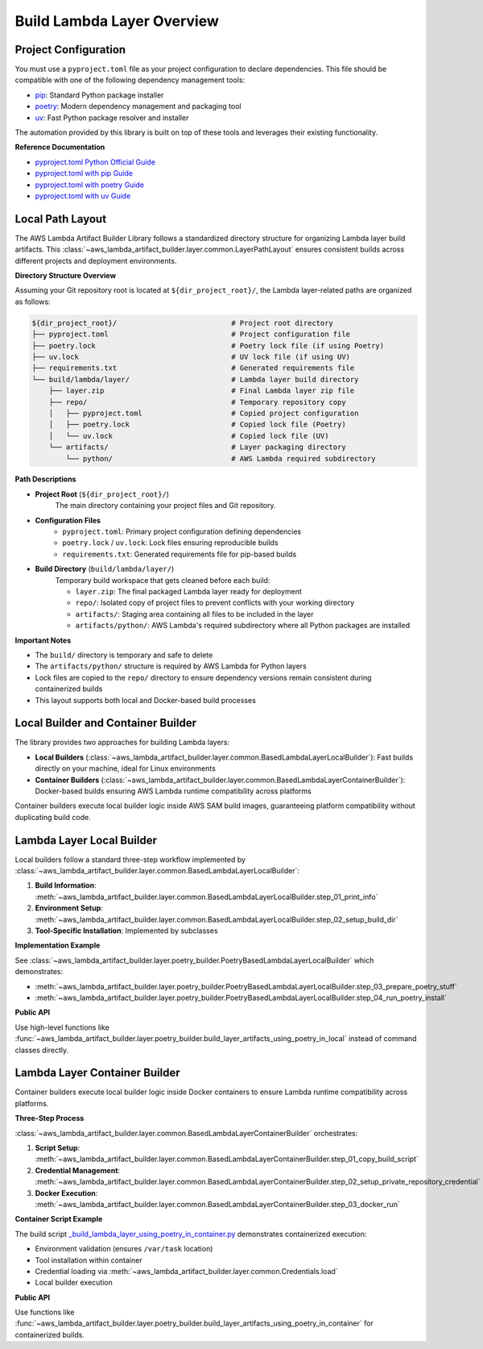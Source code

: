 Build Lambda Layer Overview
==============================================================================


Project Configuration
------------------------------------------------------------------------------
You must use a ``pyproject.toml`` file as your project configuration to declare dependencies. This file should be compatible with one of the following dependency management tools:

- `pip <https://pip.pypa.io/>`_: Standard Python package installer
- `poetry <https://python-poetry.org/>`_: Modern dependency management and packaging tool
- `uv <https://docs.astral.sh/uv/>`_: Fast Python package resolver and installer

The automation provided by this library is built on top of these tools and leverages their existing functionality.

**Reference Documentation**

- `pyproject.toml Python Official Guide <https://packaging.python.org/en/latest/guides/writing-pyproject-toml/>`_
- `pyproject.toml with pip Guide <https://pip.pypa.io/en/latest/reference/build-system/pyproject-toml/>`_
- `pyproject.toml with poetry Guide <https://python-poetry.org/docs/pyproject/>`_
- `pyproject.toml with uv Guide <https://docs.astral.sh/uv/concepts/projects/config/>`_


Local Path Layout
------------------------------------------------------------------------------
The AWS Lambda Artifact Builder Library follows a standardized directory structure for organizing Lambda layer build artifacts. This :class:`~aws_lambda_artifact_builder.layer.common.LayerPathLayout` ensures consistent builds across different projects and deployment environments.

**Directory Structure Overview**

Assuming your Git repository root is located at ``${dir_project_root}/``, the Lambda layer-related paths are organized as follows:

.. code-block:: text

    ${dir_project_root}/                           # Project root directory
    ├── pyproject.toml                             # Project configuration file
    ├── poetry.lock                                # Poetry lock file (if using Poetry)
    ├── uv.lock                                    # UV lock file (if using UV)
    ├── requirements.txt                           # Generated requirements file
    └── build/lambda/layer/                        # Lambda layer build directory
        ├── layer.zip                              # Final Lambda layer zip file
        ├── repo/                                  # Temporary repository copy
        │   ├── pyproject.toml                     # Copied project configuration
        │   ├── poetry.lock                        # Copied lock file (Poetry)
        │   └── uv.lock                            # Copied lock file (UV)
        └── artifacts/                             # Layer packaging directory
            └── python/                            # AWS Lambda required subdirectory

**Path Descriptions**

- **Project Root** (``${dir_project_root}/``)
    The main directory containing your project files and Git repository.

- **Configuration Files**
    - ``pyproject.toml``: Primary project configuration defining dependencies
    - ``poetry.lock`` / ``uv.lock``: Lock files ensuring reproducible builds
    - ``requirements.txt``: Generated requirements file for pip-based builds

- **Build Directory** (``build/lambda/layer/``)
    Temporary build workspace that gets cleaned before each build:
    
    - ``layer.zip``: The final packaged Lambda layer ready for deployment
    - ``repo/``: Isolated copy of project files to prevent conflicts with your working directory
    - ``artifacts/``: Staging area containing all files to be included in the layer
    - ``artifacts/python/``: AWS Lambda's required subdirectory where all Python packages are installed

**Important Notes**

- The ``build/`` directory is temporary and safe to delete
- The ``artifacts/python/`` structure is required by AWS Lambda for Python layers
- Lock files are copied to the ``repo/`` directory to ensure dependency versions remain consistent during containerized builds
- This layout supports both local and Docker-based build processes


.. _local-builder-and-container-builder:

Local Builder and Container Builder
------------------------------------------------------------------------------
The library provides two approaches for building Lambda layers:

- **Local Builders** (:class:`~aws_lambda_artifact_builder.layer.common.BasedLambdaLayerLocalBuilder`): Fast builds directly on your machine, ideal for Linux environments
- **Container Builders** (:class:`~aws_lambda_artifact_builder.layer.common.BasedLambdaLayerContainerBuilder`): Docker-based builds ensuring AWS Lambda runtime compatibility across platforms

Container builders execute local builder logic inside AWS SAM build images, guaranteeing platform compatibility without duplicating build code.


.. _lambda-layer-local-builder:

Lambda Layer Local Builder
------------------------------------------------------------------------------
Local builders follow a standard three-step workflow implemented by :class:`~aws_lambda_artifact_builder.layer.common.BasedLambdaLayerLocalBuilder`:

1. **Build Information**: :meth:`~aws_lambda_artifact_builder.layer.common.BasedLambdaLayerLocalBuilder.step_01_print_info`
2. **Environment Setup**: :meth:`~aws_lambda_artifact_builder.layer.common.BasedLambdaLayerLocalBuilder.step_02_setup_build_dir`
3. **Tool-Specific Installation**: Implemented by subclasses

**Implementation Example**

See :class:`~aws_lambda_artifact_builder.layer.poetry_builder.PoetryBasedLambdaLayerLocalBuilder` which demonstrates:

- :meth:`~aws_lambda_artifact_builder.layer.poetry_builder.PoetryBasedLambdaLayerLocalBuilder.step_03_prepare_poetry_stuff`
- :meth:`~aws_lambda_artifact_builder.layer.poetry_builder.PoetryBasedLambdaLayerLocalBuilder.step_04_run_poetry_install`

**Public API**

Use high-level functions like :func:`~aws_lambda_artifact_builder.layer.poetry_builder.build_layer_artifacts_using_poetry_in_local` instead of command classes directly.


.. _lambda-layer-container-builder:

Lambda Layer Container Builder
------------------------------------------------------------------------------
Container builders execute local builder logic inside Docker containers to ensure Lambda runtime compatibility across platforms.

**Three-Step Process**

:class:`~aws_lambda_artifact_builder.layer.common.BasedLambdaLayerContainerBuilder` orchestrates:

1. **Script Setup**: :meth:`~aws_lambda_artifact_builder.layer.common.BasedLambdaLayerContainerBuilder.step_01_copy_build_script`
2. **Credential Management**: :meth:`~aws_lambda_artifact_builder.layer.common.BasedLambdaLayerContainerBuilder.step_02_setup_private_repository_credential`
3. **Docker Execution**: :meth:`~aws_lambda_artifact_builder.layer.common.BasedLambdaLayerContainerBuilder.step_03_docker_run`

**Container Script Example**

The build script `_build_lambda_layer_using_poetry_in_container.py <https://github.com/MacHu-GWU/aws_lambda_artifact_builder-project/blob/main/aws_lambda_artifact_builder/layer/_build_lambda_layer_using_poetry_in_container.py>`_ demonstrates containerized execution:

- Environment validation (ensures ``/var/task`` location)
- Tool installation within container
- Credential loading via :meth:`~aws_lambda_artifact_builder.layer.common.Credentials.load`
- Local builder execution

**Public API**

Use functions like :func:`~aws_lambda_artifact_builder.layer.poetry_builder.build_layer_artifacts_using_poetry_in_container` for containerized builds.

